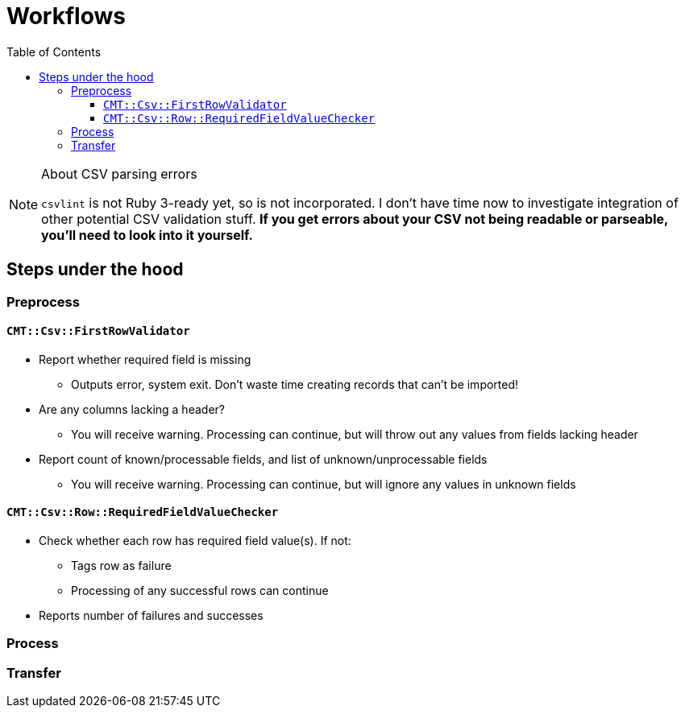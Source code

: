 :toc:
:toc-placement!:
:toclevels: 4

ifdef::env-github[]
:tip-caption: :bulb:
:note-caption: :information_source:
:important-caption: :heavy_exclamation_mark:
:caution-caption: :fire:
:warning-caption: :warning:
endif::[]

= Workflows

toc::[]

.About CSV parsing errors
[NOTE]
====
`csvlint` is not Ruby 3-ready yet, so is not incorporated. I don't have time now to investigate integration of other potential CSV validation stuff. **If you get errors about your CSV not being readable or parseable, you'll need to look into it yourself.**
====

== Steps under the hood
=== Preprocess
==== `CMT::Csv::FirstRowValidator`
* Report whether required field is missing
** Outputs error, system exit. Don't waste time creating records that can't be imported!
* Are any columns lacking a header?
** You will receive warning. Processing can continue, but will throw out any values from fields lacking header
* Report count of known/processable fields, and list of unknown/unprocessable fields
** You will receive warning. Processing can continue, but will ignore any values in unknown fields

==== `CMT::Csv::Row::RequiredFieldValueChecker`
* Check whether each row has required field value(s). If not:
** Tags row as failure
** Processing of any successful rows can continue
* Reports number of failures and successes

=== Process
=== Transfer
